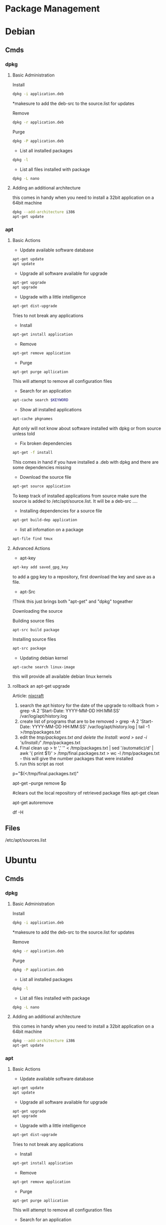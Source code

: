 #+TAGS: package package_management yum apt rpm dnf dpkg deb pacman yaourt pkg


* Package Management
* Debian
** Cmds
*** dpkg
**** Basic Administration
Install
#+BEGIN_SRC sh
dpkg -i application.deb
#+END_SRC
*makesure to add the deb-src to the source.list for updates

Remove
#+BEGIN_SRC sh
dpkg -r application.deb
#+END_SRC

Purge
#+BEGIN_SRC sh
dpkg -P application.deb
#+END_SRC

- List all installed packages
#+BEGIN_SRC sh
dpkg -l
#+END_SRC

- List all files installed with package
#+BEGIN_SRC sh
dpkg -L nano
#+END_SRC

**** Adding an additional architecture
this comes in handy when you need to install a 32bit application on a
64bit machine
#+BEGIN_SRC sh
dpkg --add-architecture i386
apt-get update
#+END_SRC

*** apt
**** Basic Actions
- Update available software database
#+BEGIN_SRC sh
apt-get update
apt update
#+END_SRC

- Upgrade all software available for upgrade
#+BEGIN_SRC sh
apt-get upgrade
apt upgrade
#+END_SRC

- Upgrade with a little intelligence
#+BEGIN_SRC sh
apt-get dist-upgrade
#+END_SRC
Tries to not break any applications

- Install
#+BEGIN_SRC sh
apt-get install application
#+END_SRC

- Remove
#+BEGIN_SRC sh
apt-get remove application
#+END_SRC

- Purge
#+BEGIN_SRC sh
apt-get purge apllication
#+END_SRC
This will attempt to remove all configuration files

- Search for an application
#+BEGIN_SRC sh
apt-cache search $KEYWORD
#+END_SRC

- Show all installed applications
#+BEGIN_SRC sh
apt-cache pkgnames
#+END_SRC
Apt only will not know about software installed with dpkg or from source
unless told

- Fix broken dependencies
#+BEGIN_SRC sh
apt-get -f install
#+END_SRC
This comes in hand if you have installed a .deb with dpkg and there are
some dependencies missing

- Download the source file
#+BEGIN_SRC sh
apt-get source application
#+END_SRC
To keep track of installed applications from source make sure the source
is added to /etc/apt/source.list. It will be a deb-src ....

- Installing dependencies for a source file
#+BEGIN_SRC sh
apt-get build-dep application
#+END_SRC

- list all infomation on a package
#+BEGIN_SRC sh
apt-file find tmux
#+END_SRC

**** Advanced Actions
- apt-key
#+BEGIN_SRC sh
apt-key add saved_gpg_key
#+END_SRC
to add a gpg key to a repository, first download the key and save as a file.

- apt-Src
!Think this just brings both "apt-get" and "dpkg" togeather

Downloading the source

  Building source files
  #+BEGIN_SRC sh
  apt-src build package
  #+END_SRC
  
  Installing source files
  #+BEGIN_SRC sh
  apt-src package
  #+END_SRC

- Updating debian kernel
#+BEGIN_SRC 
apt-cache search linux-image
#+END_SRC
this will provide all available debian linux kernels

**** rollback an apt-get upgrade
Article: [[https://www.cyberciti.biz/howto/debian-linux/ubuntu-linux-rollback-an-apt-get-upgrade/][nixcraft]]
1. search the apt history for the date of the upgrade to rollback from
  > grep -A 2 'Start-Date: YYYY-MM-DD HH:MM:SS' /var/log/apt/history.log
2. create list of programs that are to be removed
  > grep -A 2 'Start-Date: YYYY-MM-DD HH:MM:SS' /var/log/apt/history.log | tail -1 >/tmp/packages.txt
3. edit the /tmp/packages.txt and delete the Install: word
  > sed -i 's/Install://' /tmp/packages.txt
4. Final clean up
  > tr ',' '\n' < /tmp/packages.txt | sed '/automatic)/d' | awk '{ print $1}' > /tmp/final.packages.txt
  > wc -l /tmp/packages.txt - this will give the number packages that were installed
5. run this script as root
# Run as root
# Store packages name in $p
p="$(</tmp/final.packages.txt)"
 
# Nuke it
apt-get --purge remove $p
 
#clears out the local repository of retrieved package files
apt-get clean
 
# Just in case ...
apt-get autoremove
 
# Verify disk space
df -H

** Files
/etc/apt/sources.list

* Ubuntu
** Cmds
*** dpkg
**** Basic Administration
Install
#+BEGIN_SRC sh
dpkg -i application.deb
#+END_SRC
*makesure to add the deb-src to the source.list for updates

Remove
#+BEGIN_SRC sh
dpkg -r application.deb
#+END_SRC

Purge
#+BEGIN_SRC sh
dpkg -P application.deb
#+END_SRC

- List all installed packages
#+BEGIN_SRC sh
dpkg -l
#+END_SRC

- List all files installed with package
#+BEGIN_SRC sh
dpkg -L nano
#+END_SRC

**** Adding an additional architecture
this comes in handy when you need to install a 32bit application on a
64bit machine
#+BEGIN_SRC sh
dpkg --add-architecture i386
apt-get update
#+END_SRC

*** apt
**** Basic Actions
- Update available software database
#+BEGIN_SRC sh
apt-get update
apt update
#+END_SRC

- Upgrade all software available for upgrade
#+BEGIN_SRC sh
apt-get upgrade
apt upgrade
#+END_SRC

- Upgrade with a little intelligence
#+BEGIN_SRC sh
apt-get dist-upgrade
#+END_SRC
Tries to not break any applications

- Install
#+BEGIN_SRC sh
apt-get install application
#+END_SRC

- Remove
#+BEGIN_SRC sh
apt-get remove application
#+END_SRC

- Purge
#+BEGIN_SRC sh
apt-get purge apllication
#+END_SRC
This will attempt to remove all configuration files

- Search for an application
#+BEGIN_SRC sh
apt-cache search $KEYWORD
#+END_SRC

- Show all installed applications
#+BEGIN_SRC sh
apt-cache pkgnames
#+END_SRC
Apt only will not know about software installed with dpkg or from source
unless told

- Fix broken dependencies
#+BEGIN_SRC sh
apt-get -f install
#+END_SRC
This comes in hand if you have installed a .deb with dpkg and there are
some dependencies missing

- Download the source file
#+BEGIN_SRC sh
apt-get source application
#+END_SRC
To keep track of installed applications from source make sure the source
is added to /etc/apt/source.list. It will be a deb-src ....

- Installing dependencies for a source file
#+BEGIN_SRC sh
apt-get build-dep application
#+END_SRC

- list all infomation on a package
#+BEGIN_SRC sh
apt-file find tmux
#+END_SRC

**** Advanced Actions
- apt-key
#+BEGIN_SRC sh
apt-key add saved_gpg_key
#+END_SRC
to add a gpg key to a repository, first download the key and save as a file.

- apt-Src
!Think this just brings both "apt-get" and "dpkg" togeather

Downloading the source

  Building source files
  #+BEGIN_SRC sh
  apt-src build package
  #+END_SRC
  
  Installing source files
  #+BEGIN_SRC sh
  apt-src package
  #+END_SRC

- Updating debian kernel
#+BEGIN_SRC 
apt-cache search linux-image
#+END_SRC
this will provide all available debian linux kernels

**** rollback an apt-get upgrade
Article: [[https://www.cyberciti.biz/howto/debian-linux/ubuntu-linux-rollback-an-apt-get-upgrade/][nixcraft]]
1. search the apt history for the date of the upgrade to rollback from
  > grep -A 2 'Start-Date: YYYY-MM-DD HH:MM:SS' /var/log/apt/history.log
2. create list of programs that are to be removed
  > grep -A 2 'Start-Date: YYYY-MM-DD HH:MM:SS' /var/log/apt/history.log | tail -1 >/tmp/packages.txt
3. edit the /tmp/packages.txt and delete the Install: word
  > sed -i 's/Install://' /tmp/packages.txt
4. Final clean up
  > tr ',' '\n' < /tmp/packages.txt | sed '/automatic)/d' | awk '{ print $1}' > /tmp/final.packages.txt
  > wc -l /tmp/packages.txt - this will give the number packages that were installed
5. run this script as root
# Run as root
# Store packages name in $p
p="$(</tmp/final.packages.txt)"
 
# Nuke it
apt-get --purge remove $p
 
#clears out the local repository of retrieved package files
apt-get clean
 
# Just in case ...
apt-get autoremove
 
# Verify disk space
df -H

*** Snappy
** Files
/etc/apt/sources.list
** Create a local repository for Ubuntu (for local updates)

- install proftpd and apt-mirror 
#+BEGIN_SRC sh
apt-get install apt-mirror proftpd-basic
#+END_SRC

- proftd will provide an ncurses setup

[[file://home/crito/Pictures/org/deb_local_repo0.png]]
the inetd is more appropriate for sysvinit, whereas standalone is more suited for systemd   

- test ftp with localhost
#+BEGIN_SRC sh
ftp localhost
#+END_SRC
this should connect you to the ftp server

- Now vist the Ubuntu Mirror Acheive https://launchpad.net/ubuntu/+archivemirrors
  - choose a mirror that has ftp, sftp options
    
- edit mirror
#+BEGIN_EXAMPLE
set base_path /opt/dist-mirror
set_nthreads 20
set _tilde 0

# Where I am mirroring from
deb http://mirror.lstn.net/ubuntu/ trusty main
deb-src http://mirror.lstn.net/ubuntu/ trusty main
#+END_EXAMPLE
the "Where I am mirroring from, should be the mirror that you choose

- mkdir /opt/dist-mirror and download the mirrorlist
#+BEGIN_SRC sh
mkdir /opt/dist-mirror
cd /opt/dist-mirror
apt-mirror
#+END_SRC
this will download the repo from the mirror (around an hour)

- configure a mirror path for the proftpd
#+BEGIN_SRC sh
mount --bind /opt/dist-mirror/mirror/mirror.lstn.net/ /srv/ftp/
#+END_SRC

- make the mount bind at boot add this to /etc/rc.local
#+BEGIN_EXAMPLE
mount --bind /opt/dist-mirror/mirror/mirror.lstn.net/ /srv/ftp/
#+END_EXAMPLE

- use cron to update the repo
#+BEGIN_SRC sh
cron -e
#+END_SRC
#+BEGIN_EXAMPLE
0 3 * * * /usr/bin/apt-mirror >> /home/jim/mirror.log
#+END_EXAMPLE
3 am every day update the log files

*** Configuring the client
    
- edit the /etc/apt/sources.list, add the following
#+BEGIN_EXAMPLE
deb ftp://192.168.1.135:/ubuntu trusty main
deb-src ftp://192.168.1.135:/ubuntu trusty main
#+END_EXAMPLE

- update
#+BEGIN_SRC sh
apt-get update
#+END_SRC
errors may occur, such as throwing errors asking for 32bit arch on a 64bit arch

- if this does occur edit the /etc/apt/sources.list
#+BEGIN_SRC sh
deb [arch=amd64]ftp://192.168.1.135:/ubuntu trusty main
deb-src [arch=amd64]ftp://192.168.1.135:/ubuntu trusty main
#+END_SRC
this should resolve this issue

- test by running an apt-cache search and view the repo address
#+BEGIN_SRC sh
apt-cache search git
#+END_SRC

* Redhat
** Cmds
*** rpm
http://repoforge.org/

**** Basic Actions
- List of all installed packages
#+BEGIN_SRC sh
rpm -qa
#+END_SRC
q - query the database

- Show any changes since installation
#+BEGIN_SRC sh
rpm -Va
#+END_SRC

- import any publickeys that are missing
#+BEGIN_SRC sh
rpm -qa gpg-pubkey*
#+END_SRC

- view requirements of an rpm file
#+BEGIN_SRC sh
rpm -qpR nmap-6.40-7.el7.x86_64.rpm
#+END_SRC

- insall application
#+BEGIN_SRC sh
rpm -ivh xterm-295.3.el7.x86_64.rpm
rpm -Uvh xterm-295.3.el7.x86_64.rpm
#+END_SRC
the second version will update if present or install if not present

- is a package installed
#+BEGIN_SRC sh
rpm -q openssh-server
#+END_SRC

- what packages were installed with a package
#+BEGIN_SRC sh
rpm -ql opwnssh-server
#+END_SRC

- remove a package
#+BEGIN_SRC sh
rpm -evv nmap
#+END_SRC

- query package documentation
#+BEGIN_SRC sh
rpm -qdf /usr/bin/vmstat
#+END_SRC
this will list all the documentation where the package is mentioned

- is package database cache becomes corrupt
#+BEGIN_SRC sh
rpm --rebuilddb
#+END_SRC

**** Repo Administration
Adding a repo
#+BEGIN_SRC sh
wget http://rpms.famillecollet.com/enterprise/remi-release-6.rpm
rpm -Uvh remi-release-6*.rpm
#+END_SRC
In this example we are downloading the remi repo

- Find package binary is associated with
#+BEGIN_SRC sh
rpm -qf /sbin/chronyd
#+END_SRC

- Find all packages that are associated with a binary
#+BEGIN_SRC sh
rpm -ql chrony
#+END_SRC
this will provide a list of all the files

- Find the configuration files of a binary
#+BEGIN_SRC sh
rpm -qc chrony
#+END_SRC

- Find all documentation that is stored for a binary
#+BEGIN_SRC sh
rpm -qd chrony
#+END_SRC

- Check the installation script of an rpm
  - already installed
  #+BEGIN_SRC sh
  rpm -q --scripts http
  #+END_SRC
  This allows us to check the installation script of a package
  
  - before installation
  Download the rpm from the repo
  #+BEGIN_SRC sh
  rpm -qp --scripts the_none_veri_pkg.rpm
  #+END_SRC
  qp - query package

- Query repo for package
#+BEGIN_SRC sh
repoquery -ql yp-tools
#+END_SRC

***** Exclude Specfic Repository
Get repo list
#+BEGIN_SRC sh
yum repolist
#+END_SRC

****** Method One - Temporary
On the cmd line
#+BEGIN_SRC sh
yum update --disablerepo=isu 
#+END_SRC
This will not upgrade the packages that belong to the given repo.

****** Method Two - Permanent
Edit the repo files in /etc/yum.repos.d
set the enable parameter to 0.

***** EPEL (Extra Packages for Enterprise Linux)
Centos >=7
#+BEGIN_SRC sh
yum install epel-release
#+END_SRC

Centos <=6
#+BEGIN_SRC sh
wget http://download.fedoraproject.org/pub/epel/6/x86_64/epel-release-6-8.noarch.rpm
rpm -ivh epel-release-6-8.noarch.rpm
#+END_SRC

***** IUS (Inline with Upstream Stable)
#+BEGIN_SRC sh
wget https://centos7.iuscommunity.org/ius-release.rpm
rpm -Uvh ius-release.rpm
yum repolist
#+END_SRC

*** yum
CheatSheet: [[file://home/crito/Documents/Linux/RHEL/yum_cheatsheet.pdf][YUM CheatSheet]]
**** Basic Administration
- Install application
#+BEGIN_SRC sh
yum install nmap
#+END_SRC

- Remove application
#+BEGIN_SRC sh
yum remove nmap
yum erase nmap
#+END_SRC

- autoremove application (similar to purge on deb)
#+BEGIN_SRC sh
yum autoremove nmap
#+END_SRC

- update all packages on the sysystem
#+BEGIN_SRC sh
yum update
yum upgrade
#+END_SRC

- Install a downloaded rpm
#+BEGIN_SRC sh
yum --nogpgcheck localinstall dl_pkg.rpm
#+END_SRC
this will use the repo list to check for deps

- List all installed packages
#+BEGIN_SRC sh
yum list installed
#+END_SRC
use grep to narrow the search window

- list the dependencies of a package
#+BEGIN_SRC sh
yum deplist httpd
#+END_SRC
this will return the dependencies of the httpd

- list all information on a package
#+BEGIN_SRC sh
yum info tmux
#+END_SRC

- clean out the /var/cache/yum directory
#+BEGIN_SRC sh
yum clean all
#+END_SRC


**** Repo Administration
- list all enabled repos
#+BEGIN_SRC sh
yum repolist
#+END_SRC

- list all enabled and disabled repos
#+BEGIN_SRC sh
yum repolist all
#+END_SRC

**** Check for system wide upgrades
- check what has an available update     
#+BEGIN_SRC sh
yum check-update
#+END_SRC

#+BEGIN_SRC sh
yum update
#+END_SRC
or
#+BEGIN_SRC sh
yum upgrade
#+END_SRC

**** Search for application
#+BEGIN_SRC sh
yum search nmap
#+END_SRC

- Know the binary but not the package
#+BEGIN_SRC sh
yum whatprovides */semanage
#+END_SRC
the */ is to indicate to search for a filename semanage

- list all available packages
#+BEGIN_SRC sh
yum list
#+END_SRC

**** Group Packages
***** Search Group Packages
#+BEGIN_SRC sh
yum grouplist
#+END_SRC

***** Install Package
#+BEGIN_SRC sh
yum groupinstall $GROUP 
#+END_SRC

**** yum-utils
***** Installation
#+BEGIN_SRC sh
yum update && yum install yum-utils
#+END_SRC
***** Find Repo of Installed Pkg
#+BEGIN_SRC sh
find-repo-of-installed httpd
#+END_SRC
***** Remove Duplicate or Ophaned Package
#+BEGIN_SRC sh
package-cleanup --orphans
package-cleanup --oldkernels
#+END_SRC
***** Find out Package dependency lists
#+BEGIN_SRC sh
repo-graph --repoid=updates | less
#+END_SRC
This will print out put all package dependencies format
"libvirt-daemon-driver-nwfilter" -> {
"libnl3"  -- dependent pkg
"glibc"   -- dependent pkg
"libvirt-daemon"
} [color="0.578260869565 0.678260869565 1.0"];

***** Check list of unresolved dependencies
#+BEGIN_SRC sh
repoclosure
#+END_SRC

***** Query Yum for information on package
#+BEGIN_SRC sh
repoquery --requires htop
#+END_SRC

***** Dump all installed RPM Pkgs into Zip file
#+BEGIN_SRC sh
yum-debug-dump
#+END_SRC

***** Restore the dump file
#+BEGIN_SRC sh
yum-debug-restore yum_debug_dump-localhost.localdomain-2017-02-24_20:59:05.txt.gz
#+END_SRC

***** Fix Unfinished or Aborted Yum Transactions
#+BEGIN_SRC sh
yum-complete-transaction --cleanup-only
yum update
#+END_SRC
Incomplete transactions can be found in /var/lib/yum/transaction-all* and transaction-done*

**** Update to a minor version
#+BEGIN_SRC sh
yum --releaserver=7.3 update
#+END_SRC
this will update the current install to 7.3

**** Download only the rpm
#+BEGIN_SRC sh
yumdownloader nmap
#+END_SRC
this will just download the nmap rpm
*** dnf
**** Basic Administration					   :rhel:dnf:
- Install application
#+BEGIN_SRC sh
dnf install vim
#+END_SRC

- Remove application
#+BEGIN_SRC sh
dnf remove vim
#+END_SRC

- Search for application
#+BEGIN_SRC sh
dnf search vim
#+END_SRC

- Check for available updates
#+BEGIN_SRC sh
dnf check-update
#+END_SRC

- Upgrade All Software to Newest Version
#+BEGIN_SRC sh
dnf upgrade
#+END_SRC

- Upgrade a specific package
#+BEGIN_SRC sh
dnf upgrade vim
#+END_SRC

** Files
/etc/yum.repos.d/
/var/cache/yum - temp files for package installation are stored here
** Create a local repository for CentOS6 (for local updates)
- apache needs to be installed
#+BEGIN_SRC sh
yum install httpd
mkdir -p /var/www/html/repos/centos/6/7
#+END_SRC

- makesure that "direcotry browsing" is not turned off in "/var/www/html" directory config in httpd.conf
  - Should look similar to this
    #+BEGIN_EXAMPLE
    Options Indexes FollowSymlinks MultiViews ExecCGI
    AllowOverride None
    Order allow,deny
    allow from all
    #+END_EXAMPLE
    the directory browsing option is the "Indexes". Makesure that a - isn't infront, as this negates the option(same as removing it).
    
- create an index file /www/html/
#+BEGIN_EXAMPLE
Centos 6.7 Local Network Repository

Browse to http://192.168.1.135/repos/centos/os/6/7
#+END_EXAMPLE

- add the createrepo tool
#+BEGIN_SRC sh
yum update
yum install craterepo
#+END_SRC

- build the local repo
#+BEGIN_SRC sh
createrepo /var/www/html/repos/centos/6/7
#+END_SRC
this updates the sqlitedb for the repos

- select the mirror that will allow us to download over http and rsync
  - centos.org/downloads/mirrors
  - check the mirror has the correct options
    
- create the rsync
#+BEGIN_SRC sh
rsync -avz rsync://mirrors.usinternet.com/centos/6.7/os/x86_64/ /var/www/html/centos/6/7/
#+END_SRC
this will pull down all the required files

- update
#+BEGIN_SRC sh
createrepo --update /var/www/html/repos/centos/6/7/
#+END_SRC
this updates the local sqlitedb of the repo

*** Configure a machine to update using a local repository
    
- move all files in the /etc/yum.repos.d/ to a backup directory
#+BEGIN_SRC sh
mv /etc/yum.repos.d/* /root/repo_backup/
#+END_SRC

- configure a file called /etc/yum.repos.d/local_repo.repo
#+BEGIN_EXAMPLE
[local_repo]
name=Local Repo
baseurl=http://192.168.1.135/repos/centos/6/7/
gpgcheck=1
gpgkey=http://mirror.centos.org/centos/RPM-GPG-key-CentOS-6
#+END_EXAMPLE

- now update the machine
#+BEGIN_SRC sh
yum update
#+END_SRC

- to confirm that the local repo is being used, run a query on an application
#+BEGIN_SRC sh
yum info git
#+END_SRC
the repo option should be "Local_Repo"

* Suse
*** zypper							   :suse:pkg:
* Arch(Manjaro|Antergos)

*** ABS(Arch Build System)
Arch: [[https://wiki.archlinux.org/index.php/Arch_Build_System][archlinux.org/Arch_Build_System]]
*** Repos
The repos are edited in /etc/pacman.conf

*** pacman
[[https://wiki.archlinux.org/index.php/Pacman][Arch: archlinux.org/pacman]]
- list installed pkgs
#+BEGIN_SRC sh
pacman -Q > pkg_list.txt
#+END_SRC

- delete orphaned pkgs
#+BEGIN_SRC sh
pacman -Rns $(pacman -Qtdq)
#+END_SRC

- Similar to autoremove in debian
#+BEGIN_SRC sh
pacman -R $(pacman -Qtdq)
#+END_SRC

- Clean out the old pkg from /var/cache/pacman/pkg/
#+BEGIN_SRC sh
pacman -Sc
#+END_SRC
this will remove all pkgs that are not installed on the system

*** yaourt
**** Diagnosis
- Search for pkg
#+BEGIN_SRC sh
yaourt -Ss python
#+END_SRC

- Provide yaourt Stats
#+BEGIN_SRC sh
yaourt --stats
#+END_SRC

- View all installed software
#+BEGIN_SRC sh
yaourt -Q
#+END_SRC

--date - will output list in chronological order
-t - this will output packages that have no dependencies

**** Operations
- Install pkg
#+BEGIN_SRC sh
yaourt -S python3.5
#+END_SRC

- Remove pkg
#+BEGIN_SRC sh
yaourt -Sr python3.5
#+END_SRC

- upgrade system
#+BEGIN_SRC sh
yaourt -Syu
#+END_SRC

- Update repos
#+BEGIN_SRC sh
yaourt -Sy
#+END_SRC

- Build from source
#+BEGIN_SRC sh
yaourt -Sb
#+END_SRC

- Backup Database
#+BEGIN_SRC sh
yaourt -B
#+END_SRC
*** pacli
This tool is a tui for both pacman and yaourt
* FreeBSD
*** pkg
*** ports

